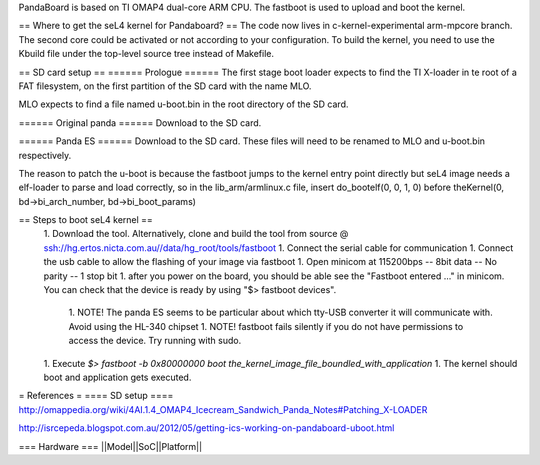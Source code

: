 PandaBoard is based on TI OMAP4 dual-core ARM CPU. The fastboot is used to upload and boot the kernel.

== Where to get the seL4 kernel for Pandaboard? ==
The code now lives in c-kernel-experimental arm-mpcore branch. The second core could be activated or not according to your configuration. To build the kernel, you need to use the Kbuild file under the top-level source tree instead of Makefile.

== SD card setup ==
====== Prologue ======
The first stage boot loader expects to find the TI X-loader in te root of a FAT filesystem, on the first partition of the SD card with the name MLO.

MLO expects to find a file named u-boot.bin in the root directory of the SD card.

====== Original panda ======
Download  to the SD card.

====== Panda ES ======
Download  to the SD card. These files will need to be renamed to MLO and u-boot.bin respectively.

The reason to patch the u-boot is because the fastboot jumps to the kernel entry point directly but seL4 image needs a elf-loader to parse and load correctly, so in the lib_arm/armlinux.c file, insert do_bootelf(0, 0, 1, 0) before theKernel(0, bd->bi_arch_number, bd->bi_boot_params)

== Steps to boot seL4 kernel ==
 1. Download the  tool. Alternatively, clone and build the tool from source @ ssh://hg.ertos.nicta.com.au//data/hg_root/tools/fastboot
 1. Connect the serial cable for communication
 1. Connect the usb cable to allow the flashing of your image via fastboot
 1. Open minicom at 115200bps -- 8bit data -- No parity -- 1 stop bit
 1. after you power on the board, you should be able see the "Fastboot entered ..." in minicom. You can check that the device is ready by using "$> fastboot devices".
  1. NOTE! The panda ES seems to be particular about which tty-USB converter it will communicate with. Avoid using the HL-340 chipset
  1. NOTE! fastboot fails silently if you do not have permissions to access the device. Try running with sudo.
 1. Execute `$> fastboot -b 0x80000000 boot the_kernel_image_file_boundled_with_application`
 1. The kernel should boot and application gets executed.


= References =
==== SD setup ====
http://omappedia.org/wiki/4AI.1.4_OMAP4_Icecream_Sandwich_Panda_Notes#Patching_X-LOADER

http://isrcepeda.blogspot.com.au/2012/05/getting-ics-working-on-pandaboard-uboot.html

=== Hardware ===
||Model||SoC||Platform||
